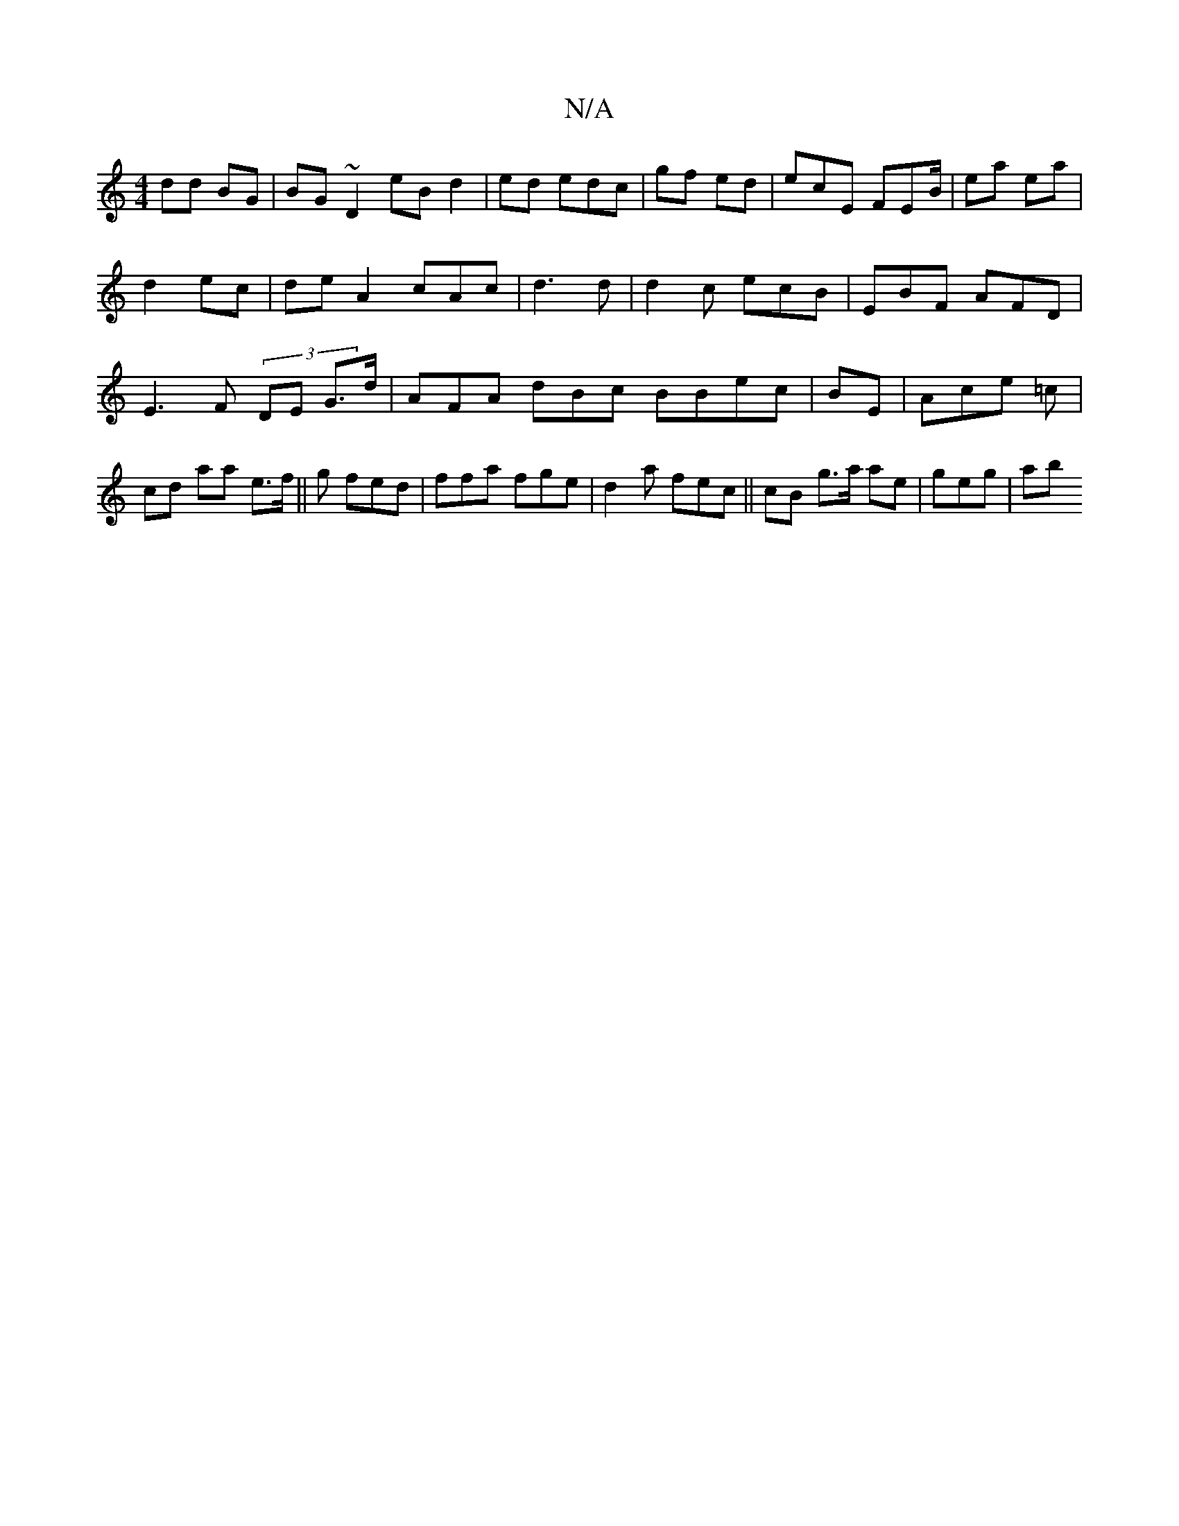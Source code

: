 X:1
T:N/A
M:4/4
R:N/A
K:Cmajor
dd BG | BG~D2eB d2 | ed edc | gf ed | ecE FEB/ | ea ea |
d2 ec | deA2 cAc| d3d | d2 c ecB | EBF AFD | E3F (3DE G>d|AFA dBc BBec | BE | Ace =c | cd aa e>f||g fed |ffa fge | d2a fec||cB g>a ae|geg | mab